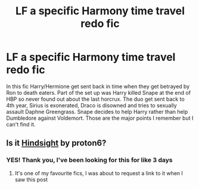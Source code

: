 #+TITLE: LF a specific Harmony time travel redo fic

* LF a specific Harmony time travel redo fic
:PROPERTIES:
:Author: MediumS_izedChungus
:Score: 6
:DateUnix: 1615236534.0
:DateShort: 2021-Mar-09
:FlairText: What's That Fic?
:END:
In this fic Harry/Hermione get sent back in time when they get betrayed by Ron to death eaters. Part of the set up was Harry killed Snape at the end of HBP so never found out about the last horcrux. The duo get sent back to 4th year, Sirius is exonerated, Draco is disowned and tries to sexually assault Daphne Greengrass. Snape decides to help Harry rather than help Dumbledore against Voldemort. Those are the major points I remember but I can't find it.


** Is it [[https://www.fanfiction.net/s/13688165/2/][Hindsight]] by proton6?
:PROPERTIES:
:Author: Aggravating_Image266
:Score: 5
:DateUnix: 1615236835.0
:DateShort: 2021-Mar-09
:END:

*** YES! Thank you, I've been looking for this for like 3 days
:PROPERTIES:
:Author: MediumS_izedChungus
:Score: 2
:DateUnix: 1615237076.0
:DateShort: 2021-Mar-09
:END:

**** It's one of my favourite fics, I was about to request a link to it when I saw this post
:PROPERTIES:
:Author: PotatoBro42069
:Score: 2
:DateUnix: 1615237610.0
:DateShort: 2021-Mar-09
:END:
